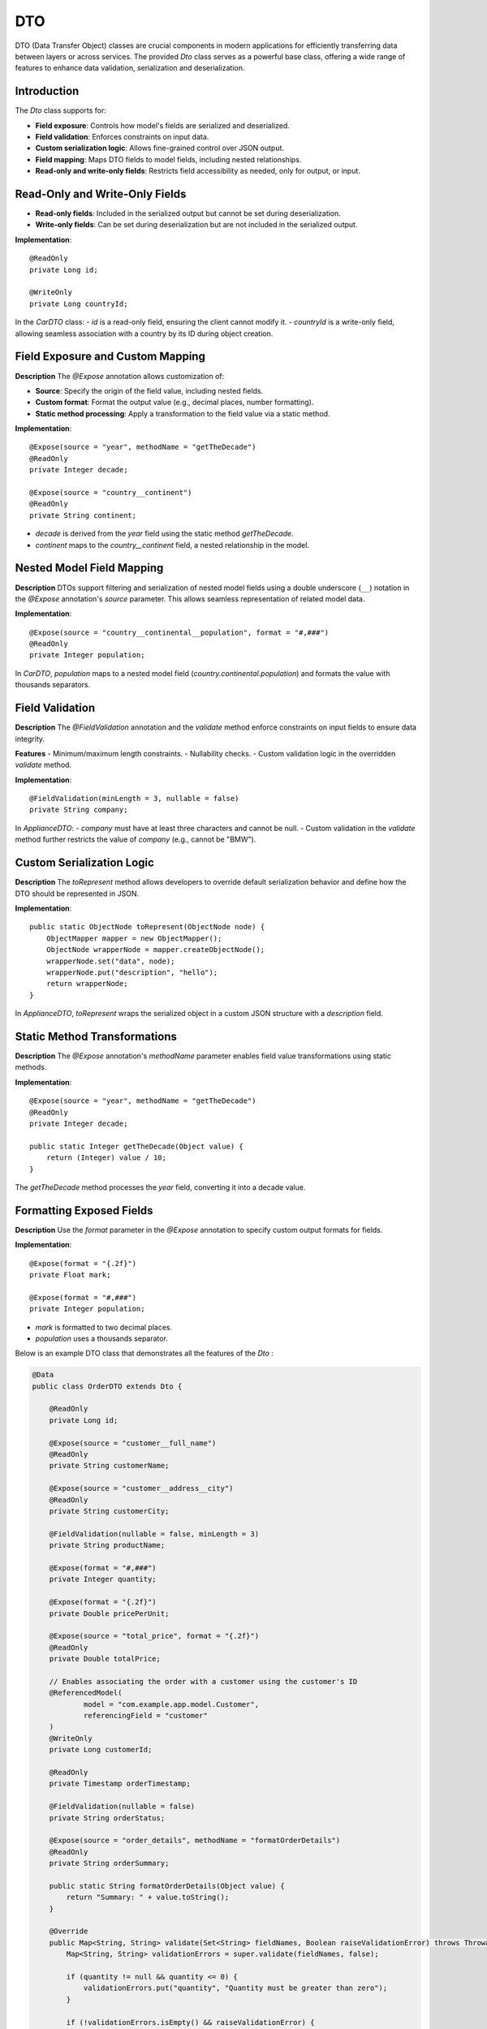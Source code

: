 
DTO
=====

DTO (Data Transfer Object) classes are crucial components in modern applications for efficiently transferring data between layers or across services. The provided `Dto` class serves as a powerful base class, offering a wide range of features to enhance data validation, serialization and deserialization.

Introduction
------------

The `Dto` class supports for:

- **Field exposure**: Controls how model's fields are serialized and deserialized.
- **Field validation**: Enforces constraints on input data.
- **Custom serialization logic**: Allows fine-grained control over JSON output.
- **Field mapping**: Maps DTO fields to model fields, including nested relationships.
- **Read-only and write-only fields**: Restricts field accessibility as needed, only for output, or input.


Read-Only and Write-Only Fields
-------------------------------

- **Read-only fields**: Included in the serialized output but cannot be set during deserialization.
- **Write-only fields**: Can be set during deserialization but are not included in the serialized output.

**Implementation**::

    @ReadOnly
    private Long id;

    @WriteOnly
    private Long countryId;


In the `CarDTO` class:
- `id` is a read-only field, ensuring the client cannot modify it.
- `countryId` is a write-only field, allowing seamless association with a country by its ID during object creation.

Field Exposure and Custom Mapping
---------------------------------

**Description**  
The `@Expose` annotation allows customization of:

- **Source**: Specify the origin of the field value, including nested fields.
- **Custom format**: Format the output value (e.g., decimal places, number formatting).
- **Static method processing**: Apply a transformation to the field value via a static method.

**Implementation**::

    @Expose(source = "year", methodName = "getTheDecade")
    @ReadOnly
    private Integer decade;

    @Expose(source = "country__continent")
    @ReadOnly
    private String continent;


- `decade` is derived from the `year` field using the static method `getTheDecade`.
- `continent` maps to the `country__continent` field, a nested relationship in the model.

Nested Model Field Mapping
--------------------------

**Description**  
DTOs support filtering and serialization of nested model fields using a double underscore (``__``) notation in the `@Expose` annotation's `source` parameter. This allows seamless representation of related model data.

**Implementation**::

    @Expose(source = "country__continental__population", format = "#,###")
    @ReadOnly
    private Integer population;


In `CarDTO`, `population` maps to a nested model field (`country.continental.population`) and formats the value with thousands separators.

Field Validation
----------------

**Description**  
The `@FieldValidation` annotation and the `validate` method enforce constraints on input fields to ensure data integrity.

**Features**  
- Minimum/maximum length constraints.
- Nullability checks.
- Custom validation logic in the overridden `validate` method.

**Implementation**::

    @FieldValidation(minLength = 3, nullable = false)
    private String company;


In `ApplianceDTO`:
- `company` must have at least three characters and cannot be null.
- Custom validation in the `validate` method further restricts the value of `company` (e.g., cannot be "BMW").

Custom Serialization Logic
--------------------------

**Description**  
The `toRepresent` method allows developers to override default serialization behavior and define how the DTO should be represented in JSON.

**Implementation**::

    public static ObjectNode toRepresent(ObjectNode node) {
        ObjectMapper mapper = new ObjectMapper();
        ObjectNode wrapperNode = mapper.createObjectNode();
        wrapperNode.set("data", node);
        wrapperNode.put("description", "hello");
        return wrapperNode;
    }


In `ApplianceDTO`, `toRepresent` wraps the serialized object in a custom JSON structure with a `description` field.

Static Method Transformations
-----------------------------

**Description**  
The `@Expose` annotation's `methodName` parameter enables field value transformations using static methods.

**Implementation**::

    @Expose(source = "year", methodName = "getTheDecade")
    @ReadOnly
    private Integer decade;

    public static Integer getTheDecade(Object value) {
        return (Integer) value / 10;
    }

The `getTheDecade` method processes the `year` field, converting it into a decade value.

Formatting Exposed Fields
-------------------------

**Description**  
Use the `format` parameter in the `@Expose` annotation to specify custom output formats for fields.

**Implementation**::

    @Expose(format = "{.2f}")
    private Float mark;

    @Expose(format = "#,###")
    private Integer population;


- `mark` is formatted to two decimal places.
- `population` uses a thousands separator.



Below is an example DTO class that demonstrates all the features of the `Dto` :

.. code-block:: java

    @Data
    public class OrderDTO extends Dto {

        @ReadOnly
        private Long id;

        @Expose(source = "customer__full_name")
        @ReadOnly
        private String customerName;

        @Expose(source = "customer__address__city")
        @ReadOnly
        private String customerCity;

        @FieldValidation(nullable = false, minLength = 3)
        private String productName;

        @Expose(format = "#,###")
        private Integer quantity;

        @Expose(format = "{.2f}")
        private Double pricePerUnit;

        @Expose(source = "total_price", format = "{.2f}")
        @ReadOnly
        private Double totalPrice;

        // Enables associating the order with a customer using the customer's ID
        @ReferencedModel(
                model = "com.example.app.model.Customer",
                referencingField = "customer"
        )
        @WriteOnly
        private Long customerId;

        @ReadOnly
        private Timestamp orderTimestamp;

        @FieldValidation(nullable = false)
        private String orderStatus;

        @Expose(source = "order_details", methodName = "formatOrderDetails")
        @ReadOnly
        private String orderSummary;

        public static String formatOrderDetails(Object value) {
            return "Summary: " + value.toString();
        }

        @Override
        public Map<String, String> validate(Set<String> fieldNames, Boolean raiseValidationError) throws Throwable {
            Map<String, String> validationErrors = super.validate(fieldNames, false);

            if (quantity != null && quantity <= 0) {
                validationErrors.put("quantity", "Quantity must be greater than zero");
            }

            if (!validationErrors.isEmpty() && raiseValidationError) {
                throw new ValidationException(validationErrors);
            }

            return validationErrors;
        }

        public static ObjectNode toRepresent(ObjectNode node) {
            ObjectMapper mapper = new ObjectMapper();
            ObjectNode wrapperNode = mapper.createObjectNode();
            wrapperNode.set("data", node);
            wrapperNode.put("description", "Order information with enhanced representation");
            return wrapperNode;
        }
    }
